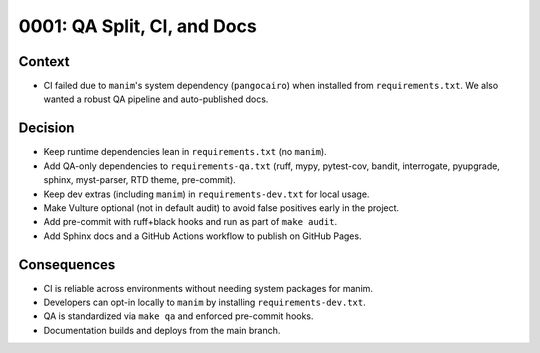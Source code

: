 0001: QA Split, CI, and Docs
===========================

Context
-------
- CI failed due to ``manim``'s system dependency (``pangocairo``) when installed from
  ``requirements.txt``. We also wanted a robust QA pipeline and auto-published docs.

Decision
--------
- Keep runtime dependencies lean in ``requirements.txt`` (no ``manim``).
- Add QA-only dependencies to ``requirements-qa.txt`` (ruff, mypy, pytest-cov, bandit,
  interrogate, pyupgrade, sphinx, myst-parser, RTD theme, pre-commit).
- Keep dev extras (including ``manim``) in ``requirements-dev.txt`` for local usage.
- Make Vulture optional (not in default audit) to avoid false positives early in the project.
- Add pre-commit with ruff+black hooks and run as part of ``make audit``.
- Add Sphinx docs and a GitHub Actions workflow to publish on GitHub Pages.

Consequences
------------
- CI is reliable across environments without needing system packages for manim.
- Developers can opt-in locally to ``manim`` by installing ``requirements-dev.txt``.
- QA is standardized via ``make qa`` and enforced pre-commit hooks.
- Documentation builds and deploys from the main branch.
